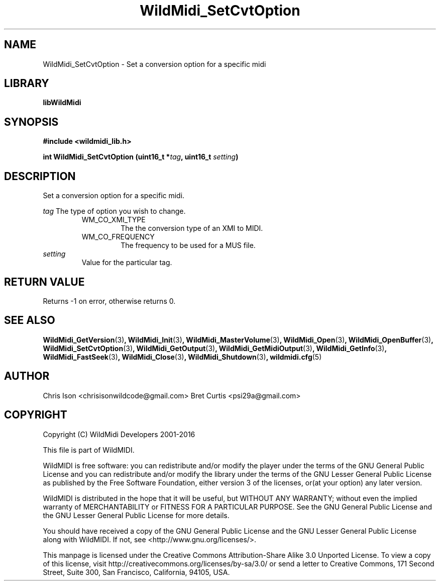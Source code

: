 .TH WildMidi_SetCvtOption 3 "10 March 2016" "" "WildMidi Programmer's Manual"
.SH NAME
WildMidi_SetCvtOption \- Set a conversion option for a specific midi
.PP
.SH LIBRARY
.B libWildMidi
.PP
.SH SYNOPSIS
.B #include <wildmidi_lib.h>
.PP
.B int WildMidi_SetCvtOption (uint16_t *\fItag\fP, uint16_t \fIsetting\fP)
.PP
.SH DESCRIPTION
Set a conversion option for a specific midi.
.PP
.B \fItag\fP
The type of option you wish to change.
.PP
.RS
.IP WM_CO_XMI_TYPE
The the conversion type of an XMI to MIDI.
.PP
.IP WM_CO_FREQUENCY
The frequency to be used for a MUS file.
.PP
.RE
.IP \fIsetting\fP
Value for the particular tag.
.PP
.SH "RETURN VALUE"
Returns \-1 on error, otherwise returns 0.
.SH SEE ALSO
.BR WildMidi_GetVersion (3) ,
.BR WildMidi_Init (3) ,
.BR WildMidi_MasterVolume (3) ,
.BR WildMidi_Open (3) ,
.BR WildMidi_OpenBuffer (3) ,
.BR WildMidi_SetCvtOption (3) ,
.BR WildMidi_GetOutput (3) ,
.BR WildMidi_GetMidiOutput (3) ,
.BR WildMidi_GetInfo (3) ,
.BR WildMidi_FastSeek (3) ,
.BR WildMidi_Close (3) ,
.BR WildMidi_Shutdown (3) ,
.BR wildmidi.cfg (5)
.PP
.SH AUTHOR
Chris Ison <chrisisonwildcode@gmail.com>
Bret Curtis <psi29a@gmail.com>
.PP
.SH COPYRIGHT
Copyright (C) WildMidi Developers 2001\-2016
.PP
This file is part of WildMIDI.
.PP
WildMIDI is free software: you can redistribute and/or modify the player under the terms of the GNU General Public License and you can redistribute and/or modify the library under the terms of the GNU Lesser General Public License as published by the Free Software Foundation, either version 3 of the licenses, or(at your option) any later version.
.PP
WildMIDI is distributed in the hope that it will be useful, but WITHOUT ANY WARRANTY; without even the implied warranty of MERCHANTABILITY or FITNESS FOR A PARTICULAR PURPOSE. See the GNU General Public License and the GNU Lesser General Public License for more details.
.PP
You should have received a copy of the GNU General Public License and the GNU Lesser General Public License along with WildMIDI. If not, see <http://www.gnu.org/licenses/>.
.PP
This manpage is licensed under the Creative Commons Attribution\-Share Alike 3.0 Unported License. To view a copy of this license, visit http://creativecommons.org/licenses/by-sa/3.0/ or send a letter to Creative Commons, 171 Second Street, Suite 300, San Francisco, California, 94105, USA.
.PP
